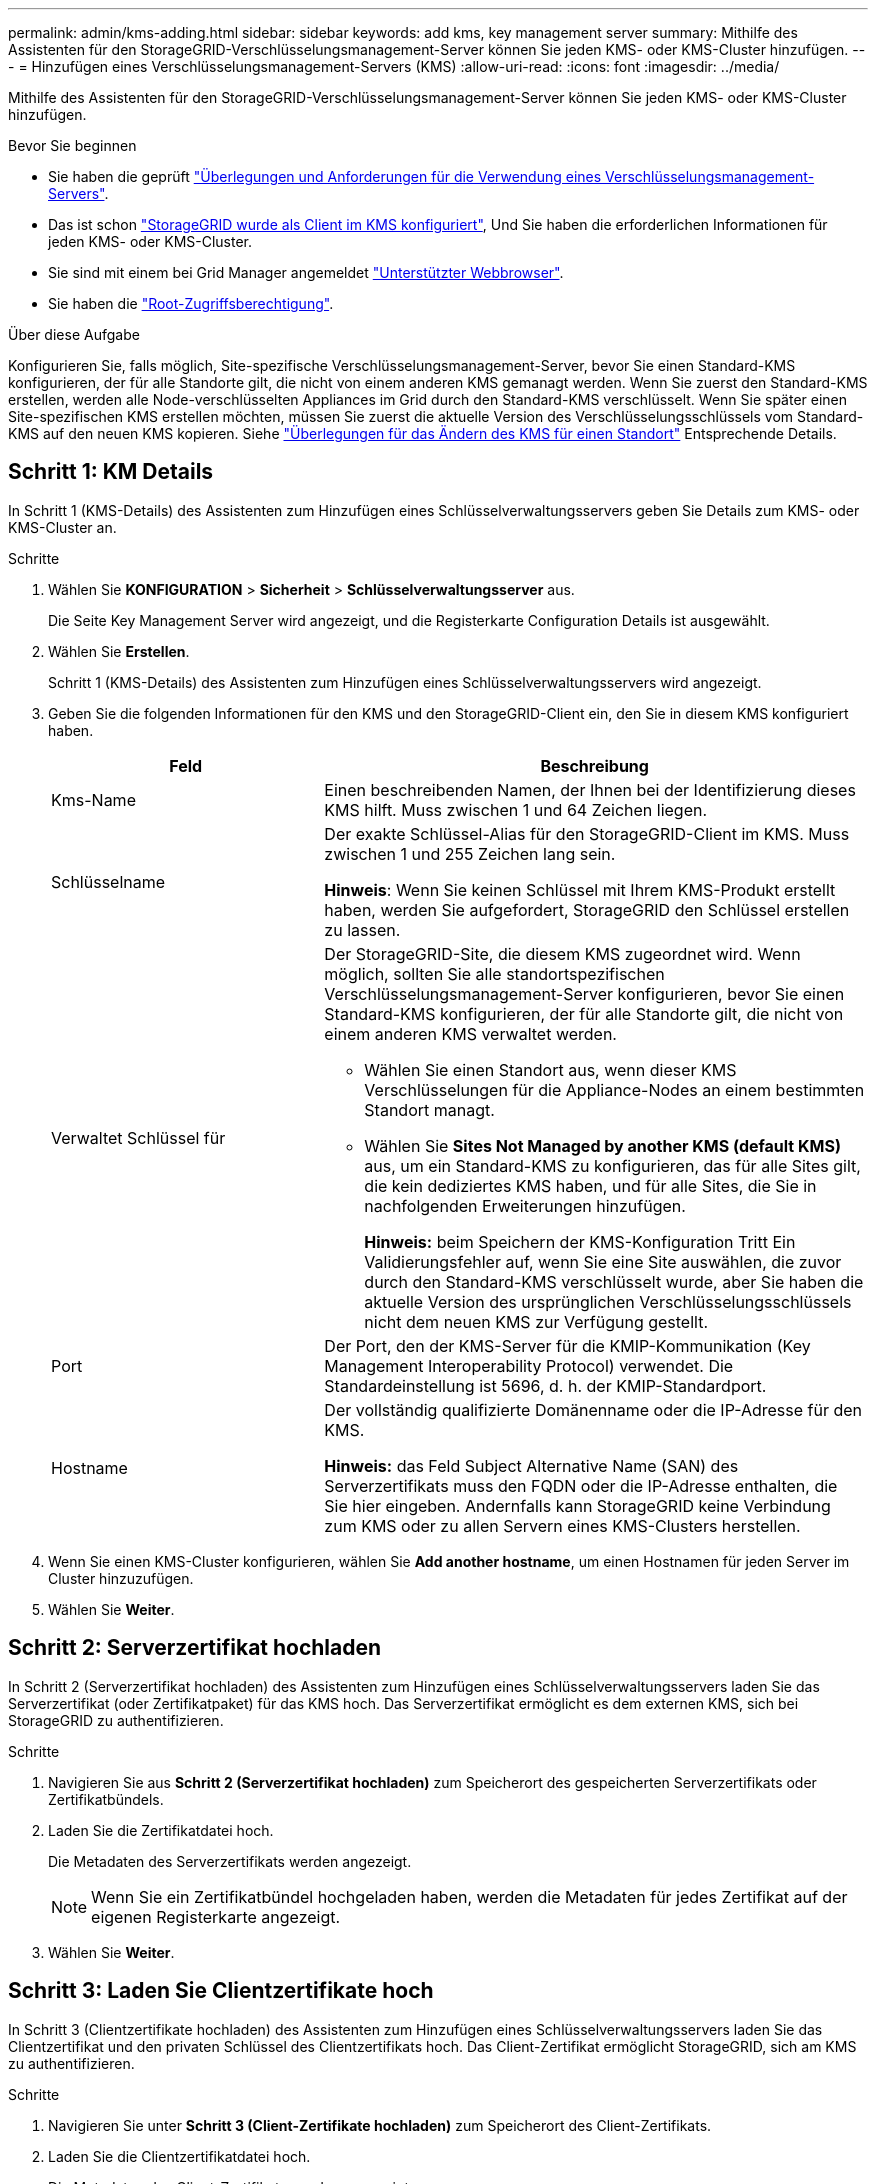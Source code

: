 ---
permalink: admin/kms-adding.html 
sidebar: sidebar 
keywords: add kms, key management server 
summary: Mithilfe des Assistenten für den StorageGRID-Verschlüsselungsmanagement-Server können Sie jeden KMS- oder KMS-Cluster hinzufügen. 
---
= Hinzufügen eines Verschlüsselungsmanagement-Servers (KMS)
:allow-uri-read: 
:icons: font
:imagesdir: ../media/


[role="lead"]
Mithilfe des Assistenten für den StorageGRID-Verschlüsselungsmanagement-Server können Sie jeden KMS- oder KMS-Cluster hinzufügen.

.Bevor Sie beginnen
* Sie haben die geprüft link:kms-considerations-and-requirements.html["Überlegungen und Anforderungen für die Verwendung eines Verschlüsselungsmanagement-Servers"].
* Das ist schon link:kms-configuring-storagegrid-as-client.html["StorageGRID wurde als Client im KMS konfiguriert"], Und Sie haben die erforderlichen Informationen für jeden KMS- oder KMS-Cluster.
* Sie sind mit einem bei Grid Manager angemeldet link:../admin/web-browser-requirements.html["Unterstützter Webbrowser"].
* Sie haben die link:admin-group-permissions.html["Root-Zugriffsberechtigung"].


.Über diese Aufgabe
Konfigurieren Sie, falls möglich, Site-spezifische Verschlüsselungsmanagement-Server, bevor Sie einen Standard-KMS konfigurieren, der für alle Standorte gilt, die nicht von einem anderen KMS gemanagt werden. Wenn Sie zuerst den Standard-KMS erstellen, werden alle Node-verschlüsselten Appliances im Grid durch den Standard-KMS verschlüsselt. Wenn Sie später einen Site-spezifischen KMS erstellen möchten, müssen Sie zuerst die aktuelle Version des Verschlüsselungsschlüssels vom Standard-KMS auf den neuen KMS kopieren. Siehe link:kms-considerations-for-changing-for-site.html["Überlegungen für das Ändern des KMS für einen Standort"] Entsprechende Details.



== Schritt 1: KM Details

In Schritt 1 (KMS-Details) des Assistenten zum Hinzufügen eines Schlüsselverwaltungsservers geben Sie Details zum KMS- oder KMS-Cluster an.

.Schritte
. Wählen Sie *KONFIGURATION* > *Sicherheit* > *Schlüsselverwaltungsserver* aus.
+
Die Seite Key Management Server wird angezeigt, und die Registerkarte Configuration Details ist ausgewählt.

. Wählen Sie *Erstellen*.
+
Schritt 1 (KMS-Details) des Assistenten zum Hinzufügen eines Schlüsselverwaltungsservers wird angezeigt.

. Geben Sie die folgenden Informationen für den KMS und den StorageGRID-Client ein, den Sie in diesem KMS konfiguriert haben.
+
[cols="1a,2a"]
|===
| Feld | Beschreibung 


 a| 
Kms-Name
 a| 
Einen beschreibenden Namen, der Ihnen bei der Identifizierung dieses KMS hilft. Muss zwischen 1 und 64 Zeichen liegen.



 a| 
Schlüsselname
 a| 
Der exakte Schlüssel-Alias für den StorageGRID-Client im KMS. Muss zwischen 1 und 255 Zeichen lang sein.

*Hinweis*: Wenn Sie keinen Schlüssel mit Ihrem KMS-Produkt erstellt haben, werden Sie aufgefordert, StorageGRID den Schlüssel erstellen zu lassen.



 a| 
Verwaltet Schlüssel für
 a| 
Der StorageGRID-Site, die diesem KMS zugeordnet wird. Wenn möglich, sollten Sie alle standortspezifischen Verschlüsselungsmanagement-Server konfigurieren, bevor Sie einen Standard-KMS konfigurieren, der für alle Standorte gilt, die nicht von einem anderen KMS verwaltet werden.

** Wählen Sie einen Standort aus, wenn dieser KMS Verschlüsselungen für die Appliance-Nodes an einem bestimmten Standort managt.
** Wählen Sie *Sites Not Managed by another KMS (default KMS)* aus, um ein Standard-KMS zu konfigurieren, das für alle Sites gilt, die kein dediziertes KMS haben, und für alle Sites, die Sie in nachfolgenden Erweiterungen hinzufügen.
+
*Hinweis:* beim Speichern der KMS-Konfiguration Tritt Ein Validierungsfehler auf, wenn Sie eine Site auswählen, die zuvor durch den Standard-KMS verschlüsselt wurde, aber Sie haben die aktuelle Version des ursprünglichen Verschlüsselungsschlüssels nicht dem neuen KMS zur Verfügung gestellt.





 a| 
Port
 a| 
Der Port, den der KMS-Server für die KMIP-Kommunikation (Key Management Interoperability Protocol) verwendet. Die Standardeinstellung ist 5696, d. h. der KMIP-Standardport.



 a| 
Hostname
 a| 
Der vollständig qualifizierte Domänenname oder die IP-Adresse für den KMS.

*Hinweis:* das Feld Subject Alternative Name (SAN) des Serverzertifikats muss den FQDN oder die IP-Adresse enthalten, die Sie hier eingeben. Andernfalls kann StorageGRID keine Verbindung zum KMS oder zu allen Servern eines KMS-Clusters herstellen.

|===
. Wenn Sie einen KMS-Cluster konfigurieren, wählen Sie *Add another hostname*, um einen Hostnamen für jeden Server im Cluster hinzuzufügen.
. Wählen Sie *Weiter*.




== Schritt 2: Serverzertifikat hochladen

In Schritt 2 (Serverzertifikat hochladen) des Assistenten zum Hinzufügen eines Schlüsselverwaltungsservers laden Sie das Serverzertifikat (oder Zertifikatpaket) für das KMS hoch. Das Serverzertifikat ermöglicht es dem externen KMS, sich bei StorageGRID zu authentifizieren.

.Schritte
. Navigieren Sie aus *Schritt 2 (Serverzertifikat hochladen)* zum Speicherort des gespeicherten Serverzertifikats oder Zertifikatbündels.
. Laden Sie die Zertifikatdatei hoch.
+
Die Metadaten des Serverzertifikats werden angezeigt.

+

NOTE: Wenn Sie ein Zertifikatbündel hochgeladen haben, werden die Metadaten für jedes Zertifikat auf der eigenen Registerkarte angezeigt.

. Wählen Sie *Weiter*.




== Schritt 3: Laden Sie Clientzertifikate hoch

In Schritt 3 (Clientzertifikate hochladen) des Assistenten zum Hinzufügen eines Schlüsselverwaltungsservers laden Sie das Clientzertifikat und den privaten Schlüssel des Clientzertifikats hoch. Das Client-Zertifikat ermöglicht StorageGRID, sich am KMS zu authentifizieren.

.Schritte
. Navigieren Sie unter *Schritt 3 (Client-Zertifikate hochladen)* zum Speicherort des Client-Zertifikats.
. Laden Sie die Clientzertifikatdatei hoch.
+
Die Metadaten des Client-Zertifikats werden angezeigt.

. Navigieren Sie zum Speicherort des privaten Schlüssels für das Clientzertifikat.
. Laden Sie die Datei mit dem privaten Schlüssel hoch.
. Wählen Sie *Test und Speichern*.
+
Wenn kein Schlüssel vorhanden ist, werden Sie aufgefordert, einen Schlüssel von StorageGRID zu erstellen.

+
Die Verbindungen zwischen dem Verschlüsselungsmanagement-Server und den Appliance-Nodes werden getestet. Wenn alle Verbindungen gültig sind und der korrekte Schlüssel auf dem KMS gefunden wird, wird der neue Schlüsselverwaltungsserver der Tabelle auf der Seite des Key Management Servers hinzugefügt.

+

NOTE: Unmittelbar nach dem Hinzufügen eines KMS wird der Zertifikatsstatus auf der Seite Key Management Server als Unbekannt angezeigt. Es kann StorageGRID bis zu 30 Minuten dauern, bis der aktuelle Status eines jeden Zertifikats angezeigt wird. Sie müssen Ihren Webbrowser aktualisieren, um den aktuellen Status anzuzeigen.

. Wenn bei der Auswahl von *Test und Speichern* eine Fehlermeldung angezeigt wird, überprüfen Sie die Nachrichtendetails und wählen Sie dann *OK* aus.
+
Beispiel: Wenn ein Verbindungstest fehlgeschlagen ist, können Sie einen Fehler bei unbearbeitbarer Einheit mit 422: Nicht verarbeitbarer Einheit erhalten.

. Wenn Sie die aktuelle Konfiguration speichern müssen, ohne die externe Verbindung zu testen, wählen Sie *Speichern erzwingen*.
+

CAUTION: Wenn Sie *Force save* auswählen, wird die KMS-Konfiguration gespeichert, aber die externe Verbindung von jedem Gerät zu diesem KMS wird nicht getestet. Wenn Probleme mit der Konfiguration bestehen, können Sie Appliance-Nodes, für die die Node-Verschlüsselung am betroffenen Standort aktiviert ist, möglicherweise nicht neu starten. Wenn der Zugriff auf Ihre Daten nicht mehr vollständig ist, können Sie diese Probleme beheben.

. Überprüfen Sie die Bestätigungswarnung, und wählen Sie *OK*, wenn Sie sicher sind, dass Sie das Speichern der Konfiguration erzwingen möchten.
+
Die KMS-Konfiguration wird gespeichert, die Verbindung zum KMS wird jedoch nicht getestet.


